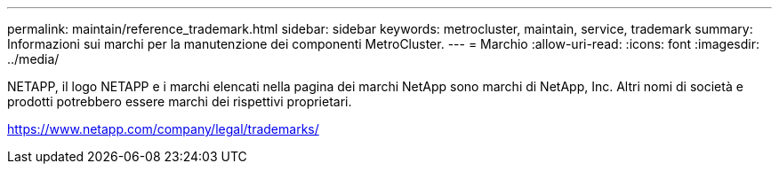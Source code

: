 ---
permalink: maintain/reference_trademark.html 
sidebar: sidebar 
keywords: metrocluster, maintain, service, trademark 
summary: Informazioni sui marchi per la manutenzione dei componenti MetroCluster. 
---
= Marchio
:allow-uri-read: 
:icons: font
:imagesdir: ../media/


NETAPP, il logo NETAPP e i marchi elencati nella pagina dei marchi NetApp sono marchi di NetApp, Inc. Altri nomi di società e prodotti potrebbero essere marchi dei rispettivi proprietari.

https://www.netapp.com/company/legal/trademarks/[]
